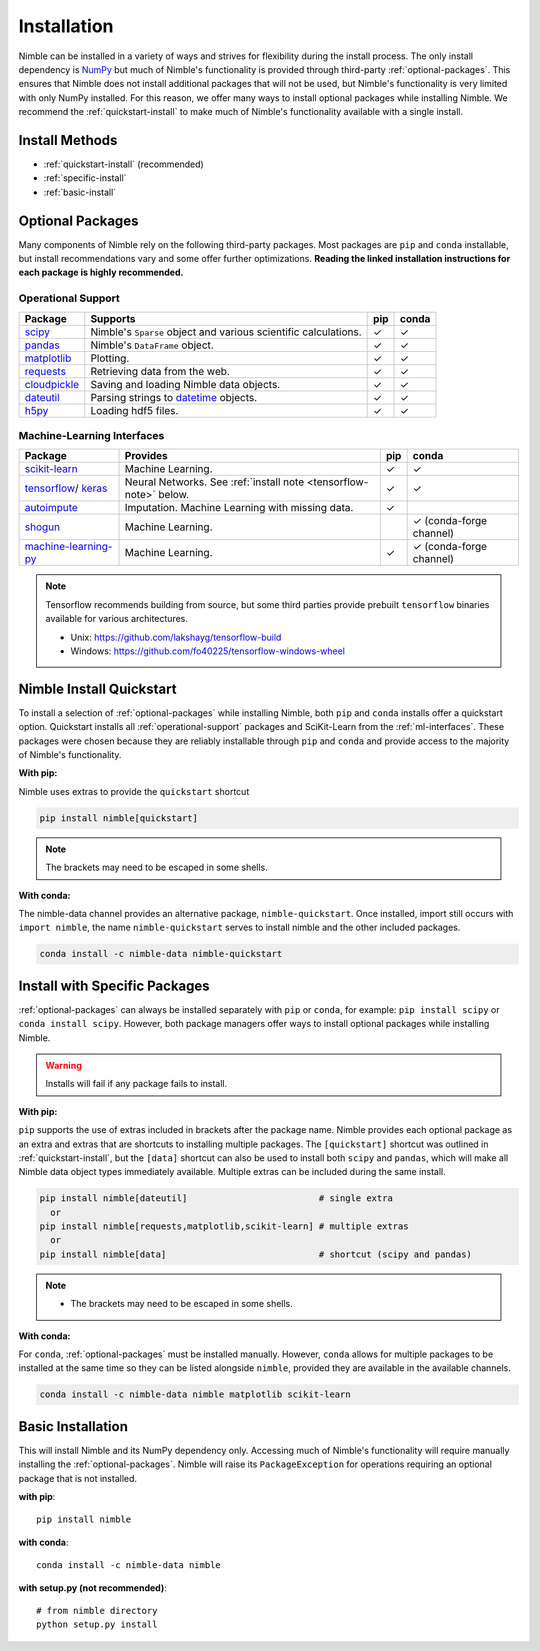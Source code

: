 Installation
============

Nimble can be installed in a variety of ways and strives for flexibility
during the install process. The only install dependency is `NumPy`_  but much
of Nimble's functionality is provided through third-party
:ref:`optional-packages`. This ensures that Nimble does not install additional
packages that will not be used, but Nimble's functionality is very limited with
only NumPy installed. For this reason, we offer many ways to install optional
packages while installing Nimble. We recommend the :ref:`quickstart-install`
to make much of Nimble's functionality available with a single install.

Install Methods
---------------

* :ref:`quickstart-install` (recommended)
* :ref:`specific-install`
* :ref:`basic-install`

.. _optional-packages:

Optional Packages
-----------------

Many components of Nimble rely on the following third-party packages.
Most packages are ``pip`` and ``conda`` installable, but install
recommendations vary and some offer further optimizations. **Reading the
linked installation instructions for each package is highly recommended.**

.. _operational-support:

Operational Support
^^^^^^^^^^^^^^^^^^^

.. table::
   :align: left
   :widths: auto

   +----------------+----------------------------------------------+------+-------+
   | Package        | Supports                                     | pip  | conda |
   +================+==============================================+======+=======+
   | `scipy`_       | Nimble's ``Sparse`` object and various       | |cm| | |cm|  |
   |                | scientific calculations.                     |      |       |
   +----------------+----------------------------------------------+------+-------+
   | `pandas`_      | Nimble's ``DataFrame`` object.               | |cm| | |cm|  |
   +----------------+----------------------------------------------+------+-------+
   | `matplotlib`_  | Plotting.                                    | |cm| | |cm|  |
   +----------------+----------------------------------------------+------+-------+
   | `requests`_    | Retrieving data from the web.                | |cm| | |cm|  |
   +----------------+----------------------------------------------+------+-------+
   | `cloudpickle`_ | Saving and loading Nimble data objects.      | |cm| | |cm|  |
   +----------------+----------------------------------------------+------+-------+
   | `dateutil`_    | Parsing strings to `datetime`_ objects.      | |cm| | |cm|  |
   +----------------+----------------------------------------------+------+-------+
   | `h5py`_        | Loading hdf5 files.                          | |cm| | |cm|  |
   +----------------+----------------------------------------------+------+-------+

.. _ml-interfaces:

Machine-Learning Interfaces
^^^^^^^^^^^^^^^^^^^^^^^^^^^

.. table::
   :align: left
   :widths: auto

   +------------------------+--------------------------------------------------+------+----------------------------+
   | Package                | Provides                                         | pip  | conda                      |
   +========================+==================================================+======+============================+
   | `scikit-learn`_        | Machine Learning.                                | |cm| | |cm|                       |
   +------------------------+--------------------------------------------------+------+----------------------------+
   | `tensorflow`_/         | Neural Networks.                                 | |cm| | |cm|                       |
   | `keras`_               | See :ref:`install note <tensorflow-note>` below. |      |                            |
   +------------------------+--------------------------------------------------+------+----------------------------+
   | `autoimpute`_          | Imputation. Machine Learning with missing data.  | |cm| |                            |
   +------------------------+--------------------------------------------------+------+----------------------------+
   | `shogun`_              | Machine Learning.                                |      | |cm| (conda-forge channel) |
   +------------------------+--------------------------------------------------+------+----------------------------+
   | `machine-learning-py`_ | Machine Learning.                                | |cm| | |cm| (conda-forge channel) |
   +------------------------+--------------------------------------------------+------+----------------------------+

.. _tensorflow-note:

.. note::
   Tensorflow recommends building from source, but some third parties provide prebuilt
   ``tensorflow`` binaries available for various architectures.

   - Unix: https://github.com/lakshayg/tensorflow-build
   - Windows: https://github.com/fo40225/tensorflow-windows-wheel

.. _quickstart-install:

Nimble Install Quickstart
-------------------------

To install a selection of :ref:`optional-packages` while installing Nimble,
both ``pip`` and ``conda`` installs offer a quickstart option. Quickstart
installs all :ref:`operational-support` packages and SciKit-Learn from the
:ref:`ml-interfaces`. These packages were chosen because they are reliably
installable through ``pip`` and ``conda`` and provide access to the majority
of Nimble's functionality.

**With pip:**

Nimble uses extras to provide the ``quickstart`` shortcut

.. code-block::

  pip install nimble[quickstart]

.. note:: The brackets may need to be escaped in some shells.

**With conda:**

The nimble-data channel provides an alternative package, ``nimble-quickstart``.
Once installed, import still occurs with ``import nimble``, the name
``nimble-quickstart`` serves to install nimble and the other included
packages.

.. code-block::

  conda install -c nimble-data nimble-quickstart

.. _specific-install:

Install with Specific Packages
------------------------------

:ref:`optional-packages` can always be installed separately with ``pip`` or
``conda``, for example: ``pip install scipy`` or ``conda install scipy``.
However, both package managers offer ways to install optional packages while
installing Nimble.

.. warning:: Installs will fail if any package fails to install.

**With pip:**

``pip`` supports the use of extras included in brackets after the package name.
Nimble provides each optional package as an extra and extras that are shortcuts
to installing multiple packages. The ``[quickstart]`` shortcut was outlined in
:ref:`quickstart-install`, but the ``[data]`` shortcut can also be used to
install both ``scipy`` and ``pandas``, which will make all Nimble data object
types immediately available. Multiple extras can be included during the same
install.

.. code-block::

  pip install nimble[dateutil]                         # single extra
    or
  pip install nimble[requests,matplotlib,scikit-learn] # multiple extras
    or
  pip install nimble[data]                             # shortcut (scipy and pandas)

.. note::
   - The brackets may need to be escaped in some shells.

**With conda:**

For ``conda``, :ref:`optional-packages` must be installed manually. However,
``conda`` allows for multiple packages to be installed at the same time so
they can be listed alongside ``nimble``, provided they are available in the
available channels.

.. code-block::

  conda install -c nimble-data nimble matplotlib scikit-learn

.. _basic-install:

Basic Installation
------------------

This will install Nimble and its NumPy dependency only. Accessing much
of Nimble's functionality will require manually installing the
:ref:`optional-packages`. Nimble will raise its ``PackageException`` for
operations requiring an optional package that is not installed.

**with pip**::

  pip install nimble

**with conda**::

  conda install -c nimble-data nimble

**with setup.py (not recommended)**::

  # from nimble directory
  python setup.py install

.. |cm| unicode:: U+02713 .. check mark

.. _NumPy: https://numpy.org/
.. _datetime: https://docs.python.org/3/library/datetime.html
.. _scipy: https://www.scipy.org/install.html
.. _pandas: https://pandas.pydata.org/pandas-docs/stable/getting_started/install.html
.. _matplotlib: https://matplotlib.org/users/installing.html
.. _requests: https://requests.readthedocs.io/en/master/user/install/
.. _cloudpickle: https://github.com/cloudpipe/cloudpickle
.. _dateutil: https://dateutil.readthedocs.io/en/stable/
.. _h5py: https://docs.h5py.org/en/stable/build.html
.. _scikit-learn: https://scikit-learn.org/stable/install.html
.. _tensorflow: https://www.tensorflow.org/install
.. _autoimpute: https://autoimpute.readthedocs.io/en/latest/user_guide/getting_started.html
.. _shogun: https://www.shogun.ml/install
.. _keras: https://keras.io/getting_started/
.. _machine-learning-py: https://github.com/richardARPANET/mlpy
